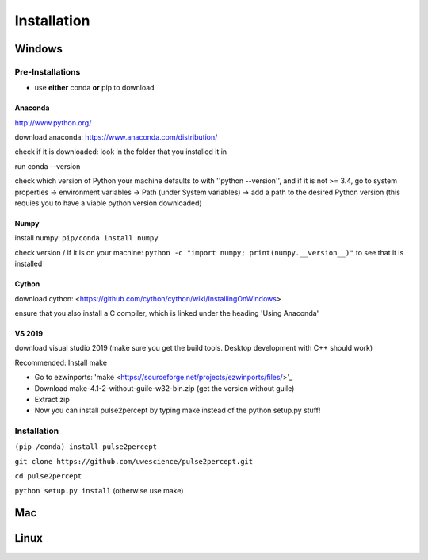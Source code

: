 Installation
============

*******
Windows
*******

Pre-Installations
#################
* use **either** conda **or** pip to download

Anaconda
*********************
http://www.python.org/

download anaconda: https://www.anaconda.com/distribution/

check if it is downloaded: look in the folder that you installed it in

run conda --version

check which version of Python your machine defaults to with ''python --version'', and if it is not >= 3.4, go to system properties -> environment variables -> Path (under System variables) -> add a path to the desired Python version (this requies you to have a viable python version downloaded)

Numpy
*********************
install numpy: ``pip/conda install numpy``

check version / if it is on your machine: ``python -c "import numpy; print(numpy.__version__)"`` to see that it is installed

Cython
*********************
download cython: <https://github.com/cython/cython/wiki/InstallingOnWindows>
 
ensure that you also install a C compiler, which is linked under the heading 'Using Anaconda'

VS 2019
*********************
download visual studio 2019 (make sure you get the build tools. Desktop development with C++ should work)

Recommended: Install make

* Go to ezwinports: 'make <https://sourceforge.net/projects/ezwinports/files/>'_

* Download make-4.1-2-without-guile-w32-bin.zip (get the version without guile)

* Extract zip

* Now you can install pulse2percept by typing make instead of the python setup.py stuff!

Installation
############

``(pip /conda) install pulse2percept``

``git clone https://github.com/uwescience/pulse2percept.git``

``cd pulse2percept``

``python setup.py install`` (otherwise use make)

***
Mac
***

*****
Linux
*****